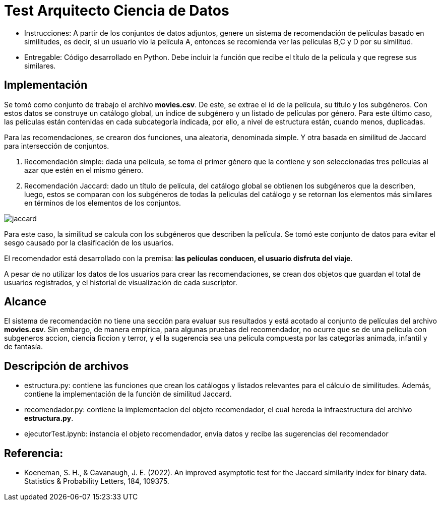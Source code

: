 # Test Arquitecto Ciencia de Datos

* Instrucciones: A partir de los conjuntos de datos adjuntos, genere un sistema de recomendación de películas basado en similitudes, es decir, si un usuario vio la película A, entonces se recomienda ver las películas B,C y D por su similitud.
* Entregable: Código desarrollado en Python. Debe incluir la función que recibe el título de la película y que regrese sus similares.

## Implementación

Se tomó como conjunto de trabajo el archivo **movies.csv**. De este, se extrae el id de la película, su título y los subgéneros. Con estos datos se construye un catálogo global, un índice de subgénero y un listado de películas por género. Para este último caso, las películas están contenidas en cada subcategoría indicada, por ello, a nivel de estructura están, cuando menos, duplicadas.

Para las recomendaciones, se crearon dos funciones, una aleatoria, denominada simple. Y otra basada en similitud de Jaccard para intersección de conjuntos.

1. Recomendación simple: dada una película, se toma el primer género que la contiene y son seleccionadas tres películas al azar que estén en el mismo género. 

2. Recomendación Jaccard: dado un título de película, del catálogo global se obtienen los subgéneros que la describen, luego, estos se comparan con los subgéneros de todas la peliculas del catálogo y se retornan los elementos más similares en términos de los elementos de los conjuntos.

image::.//jaccard.jpg[align="center"]

Para este caso, la similitud se calcula con los subgéneros que describen la película. Se tomó este conjunto de datos para evitar el sesgo causado por la clasificación de los usuarios. 

El recomendador está desarrollado con la premisa: **las películas conducen, el usuario disfruta del viaje**. 

A pesar de no utilizar los datos de los usuarios para crear las recomendaciones, se crean dos objetos que guardan el total de usuarios registrados, y el historial de visualización de cada suscriptor. 

## Alcance

El sistema de recomendación no tiene una sección para evaluar sus resultados y está acotado al conjunto de películas del archivo **movies.csv**. Sin embargo, de manera empírica, para algunas pruebas del recomendador, no ocurre que se de una película con subgeneros accion, ciencia ficcion y terror, y el la sugerencia sea una película compuesta por las categorías animada, infantil y de fantasía.  


## Descripción de archivos

* estructura.py: contiene las funciones que crean los catálogos y listados relevantes para el cálculo de similitudes. Además, contiene la implementación de la función de similitud Jaccard. 

* recomendador.py: contiene la implementacion del objeto recomendador, el cual hereda la infraestructura del archivo **estructura.py**. 

* ejecutorTest.ipynb: instancia el objeto recomendador, envía datos y recibe las sugerencias del recomendador


## Referencia: 

* Koeneman, S. H., & Cavanaugh, J. E. (2022). An improved asymptotic test for the Jaccard similarity index for binary data. Statistics & Probability Letters, 184, 109375.